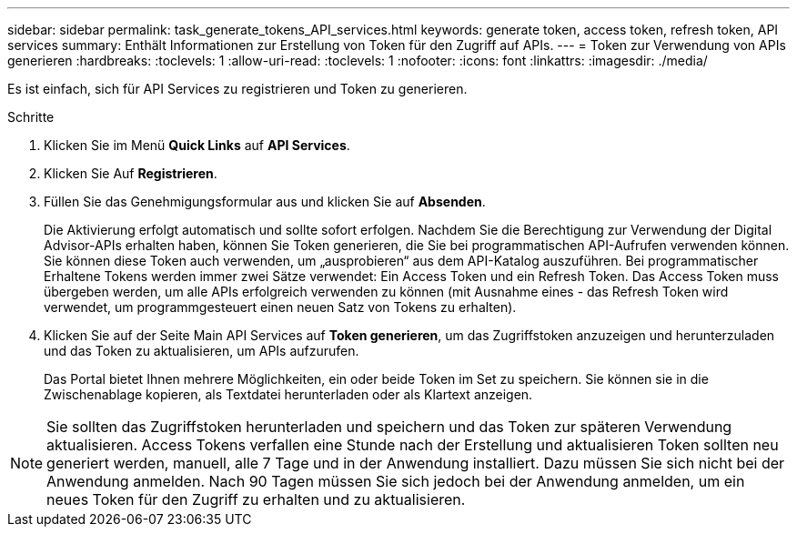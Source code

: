 ---
sidebar: sidebar 
permalink: task_generate_tokens_API_services.html 
keywords: generate token, access token, refresh token, API services 
summary: Enthält Informationen zur Erstellung von Token für den Zugriff auf APIs. 
---
= Token zur Verwendung von APIs generieren
:hardbreaks:
:toclevels: 1
:allow-uri-read: 
:toclevels: 1
:nofooter: 
:icons: font
:linkattrs: 
:imagesdir: ./media/


[role="lead"]
Es ist einfach, sich für API Services zu registrieren und Token zu generieren.

.Schritte
. Klicken Sie im Menü *Quick Links* auf *API Services*.
. Klicken Sie Auf *Registrieren*.
. Füllen Sie das Genehmigungsformular aus und klicken Sie auf *Absenden*.
+
Die Aktivierung erfolgt automatisch und sollte sofort erfolgen. Nachdem Sie die Berechtigung zur Verwendung der Digital Advisor-APIs erhalten haben, können Sie Token generieren, die Sie bei programmatischen API-Aufrufen verwenden können. Sie können diese Token auch verwenden, um „ausprobieren“ aus dem API-Katalog auszuführen. Bei programmatischer Erhaltene Tokens werden immer zwei Sätze verwendet: Ein Access Token und ein Refresh Token. Das Access Token muss übergeben werden, um alle APIs erfolgreich verwenden zu können (mit Ausnahme eines - das Refresh Token wird verwendet, um programmgesteuert einen neuen Satz von Tokens zu erhalten).

. Klicken Sie auf der Seite Main API Services auf *Token generieren*, um das Zugriffstoken anzuzeigen und herunterzuladen und das Token zu aktualisieren, um APIs aufzurufen.
+
Das Portal bietet Ihnen mehrere Möglichkeiten, ein oder beide Token im Set zu speichern. Sie können sie in die Zwischenablage kopieren, als Textdatei herunterladen oder als Klartext anzeigen.




NOTE: Sie sollten das Zugriffstoken herunterladen und speichern und das Token zur späteren Verwendung aktualisieren. Access Tokens verfallen eine Stunde nach der Erstellung und aktualisieren Token sollten neu generiert werden, manuell, alle 7 Tage und in der Anwendung installiert. Dazu müssen Sie sich nicht bei der Anwendung anmelden. Nach 90 Tagen müssen Sie sich jedoch bei der Anwendung anmelden, um ein neues Token für den Zugriff zu erhalten und zu aktualisieren.
